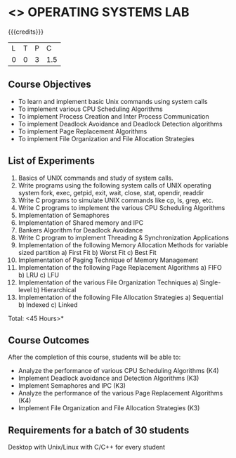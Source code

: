 * <<<407>>> OPERATING SYSTEMS LAB
:properties:
:author: Mr. H. Shahul Hamead and Ms. S. Lakshmi Priya
:date: 13-11-2018
:end:

#+startup: showall

{{{credits}}}
| L | T | P | C |
| 0 | 0 | 3 | 1.5 |

** Course Objectives
- To learn and implement basic Unix commands using system calls
- To implement various CPU Scheduling Algorithms
- To implement Process Creation and Inter Process Communication
- To implement Deadlock Avoidance and Deadlock Detection algorithms
- To implement Page Replacement Algorithms
- To implement File Organization and File Allocation Strategies

** List of Experiments
1. Basics of UNIX commands and study of system calls.
2. Write programs using the following system calls of UNIX operating system fork, exec, getpid, exit, wait, close, stat, opendir, readdir 
3. Write C programs to simulate UNIX commands like cp, ls, grep, etc. 
4. Write C programs to implement the various CPU Scheduling Algorithms
5. Implementation of Semaphores
6. Implementation of Shared memory and IPC
7. Bankers Algorithm for Deadlock Avoidance
8. Write C program to implement Threading & Synchronization Applications
9.  Implementation of the following Memory Allocation Methods for variable sized partition
      a) First Fit      b) Worst Fit      c) Best Fit 
10. Implementation of Paging Technique of Memory Management
11. Implementation of the following Page Replacement Algorithms
      a) FIFO     b) LRU      c) LFU
12. Implementation of the various File Organization Techniques
      a) Single-level   b) Hierarchical
13. Implementation of the following File Allocation Strategies
      a) Sequential     b) Indexed        c) Linked

\hfill *Total: <45 Hours>*

** Course Outcomes
After the completion of this course, students will be able to: 
- Analyze the performance of various CPU Scheduling Algorithms (K4)
- Implement Deadlock avoidance and Detection Algorithms (K3)
- Implement Semaphores and IPC (K3)
- Analyze the performance of the various Page Replacement Algorithms (K4)
- Implement  File Organization and File Allocation Strategies (K3)
      
** Requirements for a batch of 30 students
Desktop with Unix/Linux with C/C++ for every student
